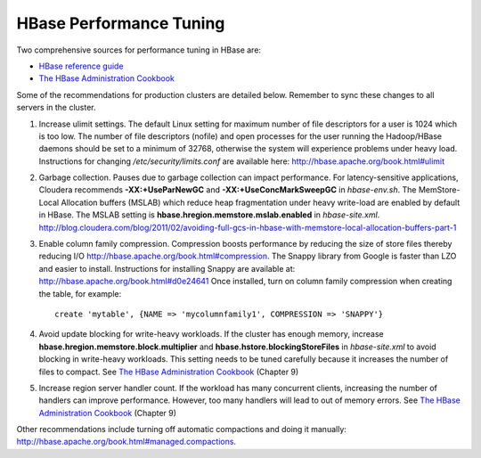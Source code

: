 .. _old_ad_sections/ad_hbtune:

.. _ad_hbtune:

.. index::
    single: HBase
    single: performance
    single: tuning

HBase Performance Tuning
========================

Two comprehensive sources for performance tuning in HBase are:

*   `HBase reference guide <http://hbase.apache.org/book.html#important_configurations>`__

*   `The HBase Administration Cookbook`_

Some of the recommendations for production clusters are detailed below.
Remember to sync these changes to all servers in the cluster.

1.  Increase ulimit settings.
    The default Linux setting for maximum number of file descriptors for a user
    is 1024 which is too low.
    The number of file descriptors (nofile) and open processes for the user
    running the Hadoop/HBase daemons should be set to a minimum of 32768,
    otherwise the system will experience problems under heavy load.
    Instructions for changing */etc/security/limits.conf* are available here:
    http://hbase.apache.org/book.html#ulimit
#.  Garbage collection.
    Pauses due to garbage collection can impact performance.
    For latency-sensitive applications, Cloudera recommends
    **-XX:+UseParNewGC** and **-XX:+UseConcMarkSweepGC** in *hbase-env.sh*.
    The MemStore-Local Allocation buffers (MSLAB) which reduce heap
    fragmentation under heavy write-load are enabled by default in HBase.
    The MSLAB setting is **hbase.hregion.memstore.mslab.enabled** in
    *hbase-site.xml*.
    http://blog.cloudera.com/blog/2011/02/avoiding-full-gcs-in-hbase-with-memstore-local-allocation-buffers-part-1

#.  Enable column family compression.
    Compression boosts performance by reducing the size of store files thereby
    reducing I/O http://hbase.apache.org/book.html#compression.
    The Snappy library from Google is faster than LZO and easier to install.
    Instructions for installing Snappy are available at:
    http://hbase.apache.org/book.html#d0e24641
    Once installed, turn on column family compression when creating the table,
    for example::

      create 'mytable', {NAME => 'mycolumnfamily1', COMPRESSION => 'SNAPPY'}

#.  Avoid update blocking for write-heavy workloads.
    If the cluster has enough memory, increase
    **hbase.hregion.memstore.block.multiplier** and
    **hbase.hstore.blockingStoreFiles** in *hbase-site.xml* to avoid blocking
    in write-heavy workloads.
    This setting needs to be tuned carefully because it increases the number of
    files to compact.
    See `The HBase Administration Cookbook`_ (Chapter 9)

#.  Increase region server handler count.
    If the workload has many concurrent clients, increasing the number of
    handlers can improve performance.
    However, too many handlers will lead to out of memory errors.
    See `The HBase Administration Cookbook <http://library.intel.com/Catalog/CatalogItemDetails.aspx?id=225983>`__ (Chapter 9)

Other recommendations include turning off automatic compactions and doing it
manually: http://hbase.apache.org/book.html#managed.compactions.

.. _The HBase Administration Cookbook: http://library.intel.com/Catalog/CatalogItemDetails.aspx?id=225983
